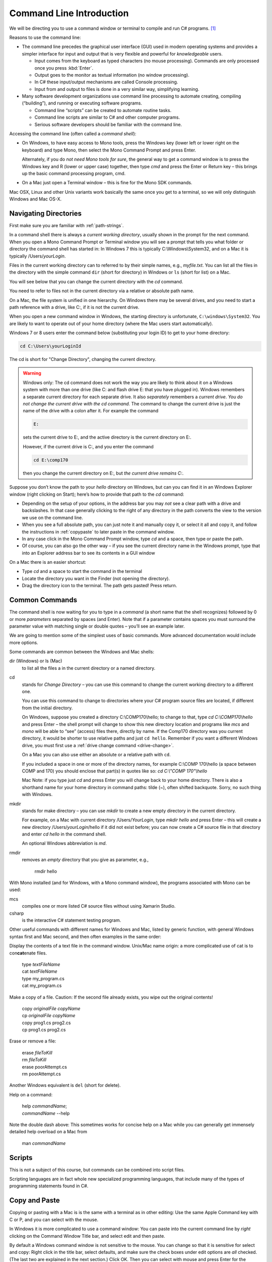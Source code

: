 .. index:: command line

.. _commandline:

Command Line Introduction
==========================

We will be directing you to use a command window or terminal to compile and run
C# programs. [#RYacobellis]_

Reasons to use the command line:

- The command line precedes the graphical user interface (GUI) used in
  modern operating systems and provides a simpler interface for input and output
  that is very flexible and powerful for *knowledgeable* users.

  + Input comes from the keyboard as typed characters (no mouse processing).
    Commands are only processed once you press :kbd:`Enter`.

  + Output goes to the monitor as textual information (no window processing).

  + In C# these input/output mechanisms are called Console processing.

  + Input from and output to files is done in a very similar way, simplifying learning.

- Many software development organizations use command line processing
  to automate creating, compiling (“building”), and running or executing
  software programs.

  + Command line “scripts” can be created to automate routine tasks.

  + Command line scripts are similar to C# and other computer programs.

  + Serious software developers should be familiar with the command line.

Accessing the command line (often called a *command shell*):

- On Windows, to have easy access to Mono tools,  
  press the Windows key (lower left or lower right on the
  keyboard) and type Mono, then select the 
  Mono Command Prompt and press Enter.
  
  Alternately, if you do *not need Mono tools for sure*, the general way to 
  get a command window is to press the Windows key
  and R (lower or upper case) together, then type *cmd* and
  press the Enter or Return key – this brings up the basic command
  processing program, cmd.

- On a Mac just open a Terminal window – this is fine for the Mono SDK
  commands.
  
Mac OSX, Linux and other Unix variants work basically the same once
you get to a terminal, so we will only distinguish Windows and Mac OS-X.

.. index:: command line; paths
   paths on command line  

.. _navigating-directories:

Navigating Directories
---------------------------

First make sure you are familiar with :ref:`path-strings`.

In a command shell there is always a *current working directory*, usually
shown in the prompt for the next command.  
When you open a Mono Command Prompt or Terminal window you will see
a prompt that tells you what folder or directory the command shell has
started in: In Windows 7 this is typically C:\\Windows\\System32, and on
a Mac it is typically /Users/*yourLogin*.  

.. index:: command line; dir and ls
   dir on Windows command line 
   ls on Mac command line
   
Files in the current working directory can to referred to by their simple names,
e.g., *myfile.txt*.  You can list all the files in the directory with the simple
command ``dir`` (short for directory) in Windows or ``ls`` (short for list) on a Mac.

You will see below that you can change the current
directory with the *cd* command.

You need to refer to files not in the current directory via a relative or absolute
path name.

On a Mac, the file system is unified in 
one hierarchy. On Windows there may be several drives, and you need to start a
path reference with a drive, like C:, if it is not the current drive.

When you open a new command window in Windows, the starting directory is unfortunate,
``C:\windows\System32``.  
You are likely to want to operate
out of your home directory (where the Mac users start automatically).

Windows 7 or 8 users enter the command below (substituting your login ID)
to get to your home directory:

.. code-block:: none
   
   cd C:\Users\yourLoginId
   
The cd is short for "Change Directory", changing the current directory.

.. index:: drive change on Windows

.. _drive-change:

.. warning::

   Windows only: 
   The cd command does not work the way you are likely to think about it on
   a Windows system with more than one drive (like C: and flash drive E: that you have
   plugged in).  Windows remembers a separate current directory for each
   separate drive.  It also *separately* remembers a *current drive*.  
   *You do not change the current drive with the cd command.*  
   The command to change the current drive is just the name of the
   drive with a colon after it.  For example the command
   
   .. code-block:: none
       
       E:
   
   sets the current drive to E:, and the active directory is the
   current directory on E:.
   
   However, if the current drive is C:, and you enter the command
   
   .. code-block:: none
       
       cd E:\comp170
      
   then you change the current directory on E:, but *the current drive remains C:*.
      
Suppose you don’t know the path to your *hello* directory on Windows, but can 
you can find it in an Windows Explorer window (right clicking on Start); 
here’s how to
provide that path to the *cd* command:

- Depending on the setup of your options, in the address bar you may *not* see a clear
  path with a drive and backslashes.  In that case generally clicking to the right of any
  directory in the path converts the view to the version we use on the
  command line.
- When you see a full absolute path, you can just note it and manually copy it,
  or select it all and copy it, and follow the instructions in :ref:`copypaste` to later
  paste in the command window.
- In any case click in the Mono Command Prompt window, type *cd* and a space, then
  type or paste the path.
- Of course, you can also go the other way – if you see the current
  directory name in the Windows prompt, type that into an Explorer address
  bar to see its contents in a GUI window

On a Mac there is an easier shortcut:
  
- Type *cd* and a space to start the command in the terminal
- Locate the directory you want in the Finder (not opening the directory).
- Drag the directory icon to the terminal.  The path gets pasted! Press return.

Common Commands
----------------

The command shell is now waiting for you to type in a *command* (a
short name that the shell recognizes) followed by 0 or more *parameters*
separated by spaces (and Enter).  
Note that if a parameter contains spaces you must surround the
parameter value with matching single or double quotes – you’ll see an
example later.

We are going to mention some of the simplest uses of basic commands.  More
advanced documentation would include more options.

Some commands are common between the Windows and Mac shells:

dir (Windows) or ls (Mac)
  to list all the files a in the current directory or a named directory.
  
.. index:: command line; cd
   cd on command line
   change directory on command line 

cd 
  stands for *Change Directory* – you can use this
  command to change the current working directory to a different one.

  You can use this command to change to directories where your C#
  program source files are located, if different from the initial
  directory.

  On Windows, suppose you created a directory C:\\COMP170\\hello; to
  change to that, type *cd C:\\COMP170\\hello* and press Enter – the shell
  prompt will change to show this new directory location and programs like
  *mcs* and *mono* will be able to “see” (access) files there, directly
  by name.  If the Comp170 directory was you current directory, it would
  be shorter to use relative paths and just ``cd hello``.  Remember if
  you want a different Windows drive, you must first use a 
  :ref:`drive change command <drive-change>`.

  On a Mac you can also use either an absolute or a relative path with ``cd``.

  If you included a space in one or more of the directory names, for
  example C:\\COMP 170\\hello (a space between COMP and 170) you should
  enclose that part(s) in quotes like so: *cd C:\\"COMP 170"\\hello*

  Mac Note: if you type just *cd* and press Enter you will change back to
  your home directory.  There is also a shorthand name for your home
  directory in command paths:  tilde (~), often shifted backquote. Sorry,
  no such thing with Windows.

.. index:: command line; mkdir
   mkdir on command line

mkdir
  stands for make directory –
  you can use *mkdir* to create a new empty directory in the current
  directory.

  For example, on a Mac with current directory /Users/*YourLogin*,
  type *mkdir hello* and press Enter – this will create a new directory
  /Users/*yourLogin*/hello if it did not exist before; you can now create
  a C# source file in that directory and enter *cd hello* in the command shell.
  
  An optional Windows abbreviation is *md*.

.. index:: command line; rmdir
   rmdir on command line

rmdir
    removes an *empty* directory that you give as parameter, e.g.,
    
       rmdir hello

With Mono installed (and for Windows, with a Mono command window), the
programs associated with Mono can be used:

.. index:: command line; mcs
   mcs compile on command line
   compile on command line mcs
   
mcs
  compiles one or more listed C# source files without using Xamarin Studio.

csharp
  is the interactive C# statement testing program.
  
Other useful commands with different names for Windows and Mac,
listed by generic function, with general Windows syntax first and Mac second, and then
often examples in the same order:

.. index:: command line; display text file
   type on Windows command line 
   cat on Mac command line 

Display the contents of a text file in the command window. Unix/Mac
name origin:  a more complicated
use of cat is to con\ **cat**\ enate files. 

  | type *textFileName*
  | cat *textFileName*
  
  | type my_program.cs
  | cat my_program.cs

.. index:: command line; copy file
   copy on Windows command line 
   cp on Mac command line 
   

Make a copy of a file.  Caution: If the second file already exists, 
you wipe out the original contents!

  | copy *originalFile*  *copyName*
  | cp *originalFile*  *copyName*
  
  | copy prog1.cs prog2.cs
  | cp prog1.cs prog2.cs
  

.. index:: command line; delete a file
   erase on Windows command line 
   rm on Mac command line 

Erase or remove a file:

  | erase *fileToKill*
  | rm *fileToKill*
  
  | erase poorAttempt.cs
  | rm poorAttempt.cs


Another Windows equivalent is ``del`` (short for delete).

.. index:: command line; help
   help on command line 
   man on Mac command line 

Help on a command:

  | help *commandName*;
  | *commandName* --help
  
Note the double dash above: This 
sometimes works for concise help on a Mac while you can generally get
immensely detailed help overload on a Mac from

   man *commandName*

.. index:: command line; script
   script on command line 
   
Scripts
-------

This is not a subject of this course, but commands can be combined into
script files.  

Scripting languages are in fact whole new specialized programming languages, 
that include many of the types of
programming statements found in C#.

.. index:: command line; copy and paste text
   copy text on command line
   paste text on command line 

.. _copypaste:

Copy and Paste
---------------

Copying or pasting with a Mac is is the same with a terminal as in other editing:  
Use the same Apple Command key with C or P, and you can select with the mouse. 

In Windows it is more complicated to use a command window:  
You can paste into the current command line by *right*
clicking on the Command Window Title bar, and select edit and then paste.  

By default
a Windows command window is not sensitive to the mouse.  
You can change so that it is sensitive
for select and copy:  Right click in the title bar, select defaults, and make sure
the check boxes under edit options are *all* checked.  
(The last two are explained in the next section.)
Click OK.  Then you can select with 
mouse and press Enter for the selection to be remembered in the copy buffer.

.. index:: command line; shortcuts
   shortcuts on command line 
   file completion on command line
   history on command line

Command Line Shortcuts
-----------------------

Both Windows and Mac (with the right options selected, 
like the Windows check boxes in the last section), allow you to reduce typing:

You can bring back a previous command for the history of commands that are automatically
remembered: Use the up and down arrows.  This makes it very easy to run the same command
again, or to make slight edits.

Both Windows and OS-X can see what files are in any directory being referred to.
If you just start to type a file or folder name and then press the Tab key, both
Windows and  OS-X will do *file completion* 
to complete the name if there is no ambiguity.  If there is ambiguity,
they work differently:  

- Windows will cycle through all the options as you keep 
  pressing Tab.  
- On the first tab OS-X will do nothing but give a sound if there is 
  ambiguity, but the second tab will list all the options.  Then you need to type enough
  more to disambiguate the meaning.


.. [#RYacobellis]

   Thanks to Dr. Robert Yacobellis for elaborations to this section.